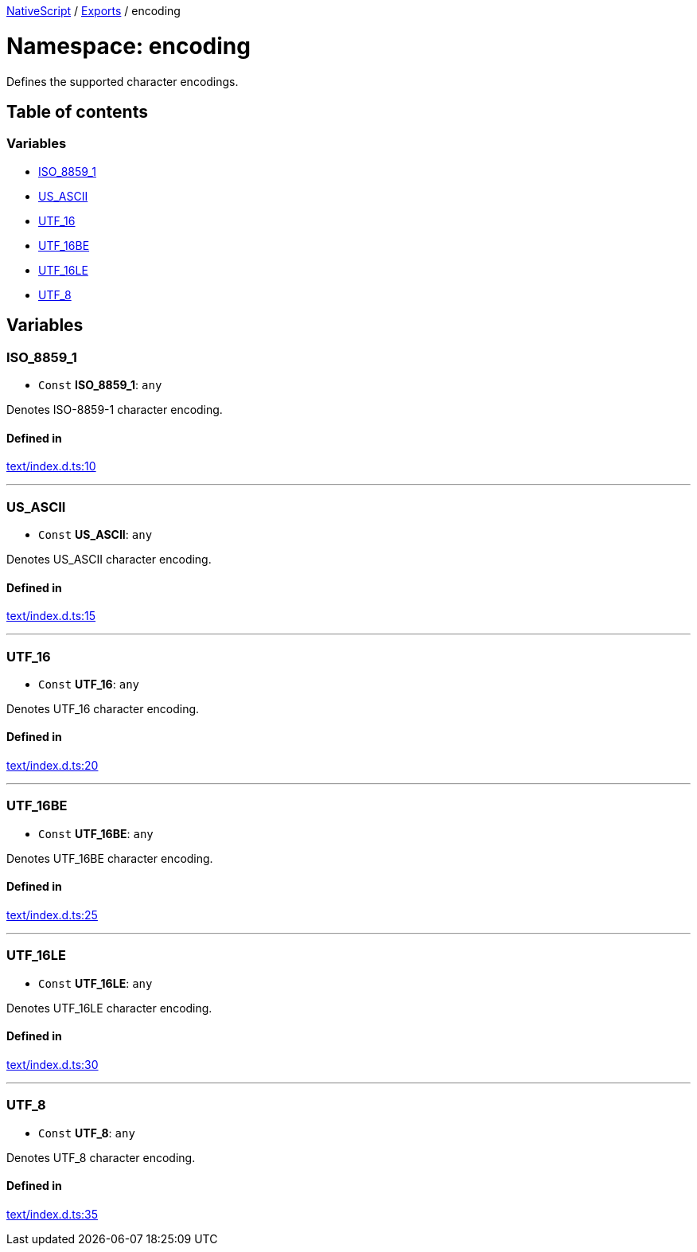 

xref:../README.adoc[NativeScript] / xref:../modules.adoc[Exports] / encoding

= Namespace: encoding

Defines the supported character encodings.

== Table of contents

=== Variables

* link:encoding.md#iso_8859_1[ISO_8859_1]
* link:encoding.md#us_ascii[US_ASCII]
* link:encoding.md#utf_16[UTF_16]
* link:encoding.md#utf_16be[UTF_16BE]
* link:encoding.md#utf_16le[UTF_16LE]
* link:encoding.md#utf_8[UTF_8]

== Variables

[#iso_8859_1]
=== ISO_8859_1

• `Const` *ISO_8859_1*: `any`

Denotes ISO-8859-1 character encoding.

==== Defined in

https://github.com/NativeScript/NativeScript/blob/02d4834bd/packages/core/text/index.d.ts#L10[text/index.d.ts:10]

'''

[#us_ascii]
=== US_ASCII

• `Const` *US_ASCII*: `any`

Denotes US_ASCII character encoding.

==== Defined in

https://github.com/NativeScript/NativeScript/blob/02d4834bd/packages/core/text/index.d.ts#L15[text/index.d.ts:15]

'''

[#utf_16]
=== UTF_16

• `Const` *UTF_16*: `any`

Denotes UTF_16 character encoding.

==== Defined in

https://github.com/NativeScript/NativeScript/blob/02d4834bd/packages/core/text/index.d.ts#L20[text/index.d.ts:20]

'''

[#utf_16be]
=== UTF_16BE

• `Const` *UTF_16BE*: `any`

Denotes UTF_16BE character encoding.

==== Defined in

https://github.com/NativeScript/NativeScript/blob/02d4834bd/packages/core/text/index.d.ts#L25[text/index.d.ts:25]

'''

[#utf_16le]
=== UTF_16LE

• `Const` *UTF_16LE*: `any`

Denotes UTF_16LE character encoding.

==== Defined in

https://github.com/NativeScript/NativeScript/blob/02d4834bd/packages/core/text/index.d.ts#L30[text/index.d.ts:30]

'''

[#utf_8]
=== UTF_8

• `Const` *UTF_8*: `any`

Denotes UTF_8 character encoding.

==== Defined in

https://github.com/NativeScript/NativeScript/blob/02d4834bd/packages/core/text/index.d.ts#L35[text/index.d.ts:35]
